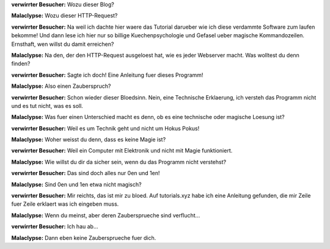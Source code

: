 .. title: Technik und Magie 
.. slug: wozu-dieser-blog
.. date: Mon 2021-11-29 02:34:19 UTC
.. tags: malaclypse,diskordianismus,magie 
.. link:
.. description: Erklaerung des Unterschieds zwischen Technik und Magie 
.. type: micro
.. author: malaclypse
.. nocomments: true


**verwirrter Besucher:** Wozu dieser Blog?

**Malaclypse:** Wozu dieser HTTP-Request? 

**verwirrter Besucher:** Na weil ich dachte hier waere das Tutorial darueber wie ich diese verdammte Software zum laufen bekomme! Und dann lese ich hier nur so billige Kuechenpsychologie und Gefasel ueber magische Kommandozeilen. Ernsthaft, wen willst du damit erreichen?

**Malaclypse:** Na den, der den HTTP-Request ausgeloest hat, wie es jeder Webserver macht. Was wolltest du denn finden?  

**verwirrter Besucher:** Sagte ich doch! Eine Anleitung fuer dieses Programm!

**Malaclypse:** Also einen Zauberspruch?

**verwirrter Besucher:** Schon wieder dieser Bloedsinn. Nein, eine Technische Erklaerung, ich versteh das Programm nicht und es tut nicht, was es soll. 

**Malaclypse:** Was fuer einen Unterschied macht es denn, ob es eine technische oder magische Loesung ist? 

**verwirrter Besucher:** Weil es um Technik geht und nicht um Hokus Pokus! 

**Malaclypse:** Woher weisst du denn, dass es keine Magie ist?

**verwirrter Besucher:** Weil ein Computer mit Elektronik und nicht mit Magie funktioniert. 

**Malaclypse:** Wie willst du dir da sicher sein, wenn du  das Programm nicht verstehst? 

**verwirrter Besucher:** Das sind doch alles nur 0en und 1en!

**Malaclypse:** Sind 0en und 1en etwa nicht magisch? 

**verwirrter Besucher:** Mir reichts, das ist mir zu bloed. Auf tutorials.xyz habe ich eine Anleitung gefunden, die mir Zeile fuer Zeile erklaert was ich eingeben muss.

**Malaclypse:** Wenn du meinst, aber deren Zaubersprueche sind verflucht...

**verwirrter Besucher:** Ich hau ab...

**Malaclypse:** Dann eben keine Zaubersprueche fuer dich.
